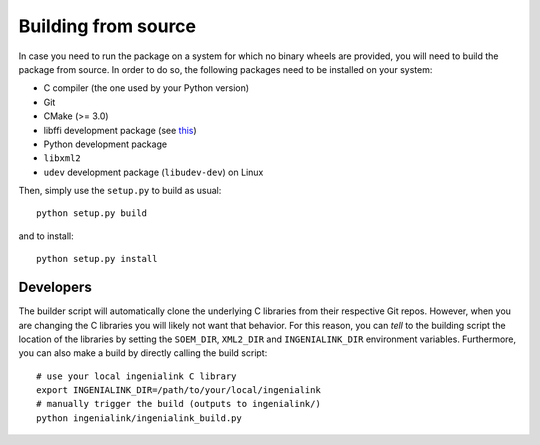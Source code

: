 Building from source
====================

In case you need to run the package on a system for which no binary wheels are
provided, you will need to build the package from source. In order to do so, the
following packages need to be installed on your system:

* C compiler (the one used by your Python version)
* Git
* CMake (>= 3.0)
* libffi development package (see `this`_)
* Python development package
* ``libxml2``
* ``udev`` development package (``libudev-dev``) on Linux

Then, simply use the ``setup.py`` to build as usual::

        python setup.py build

and to install::

        python setup.py install

.. _this: http://cffi.readthedocs.io/en/latest/installation.html

Developers
----------

The builder script will automatically clone the underlying C libraries from
their respective Git repos. However, when you are changing the C libraries you
will likely not want that behavior. For this reason, you can *tell* to the
building script the location of the libraries by setting the ``SOEM_DIR``,
``XML2_DIR`` and ``INGENIALINK_DIR`` environment variables. Furthermore, you can
also make a build by directly calling the build script::

        # use your local ingenialink C library
        export INGENIALINK_DIR=/path/to/your/local/ingenialink
        # manually trigger the build (outputs to ingenialink/)
        python ingenialink/ingenialink_build.py
